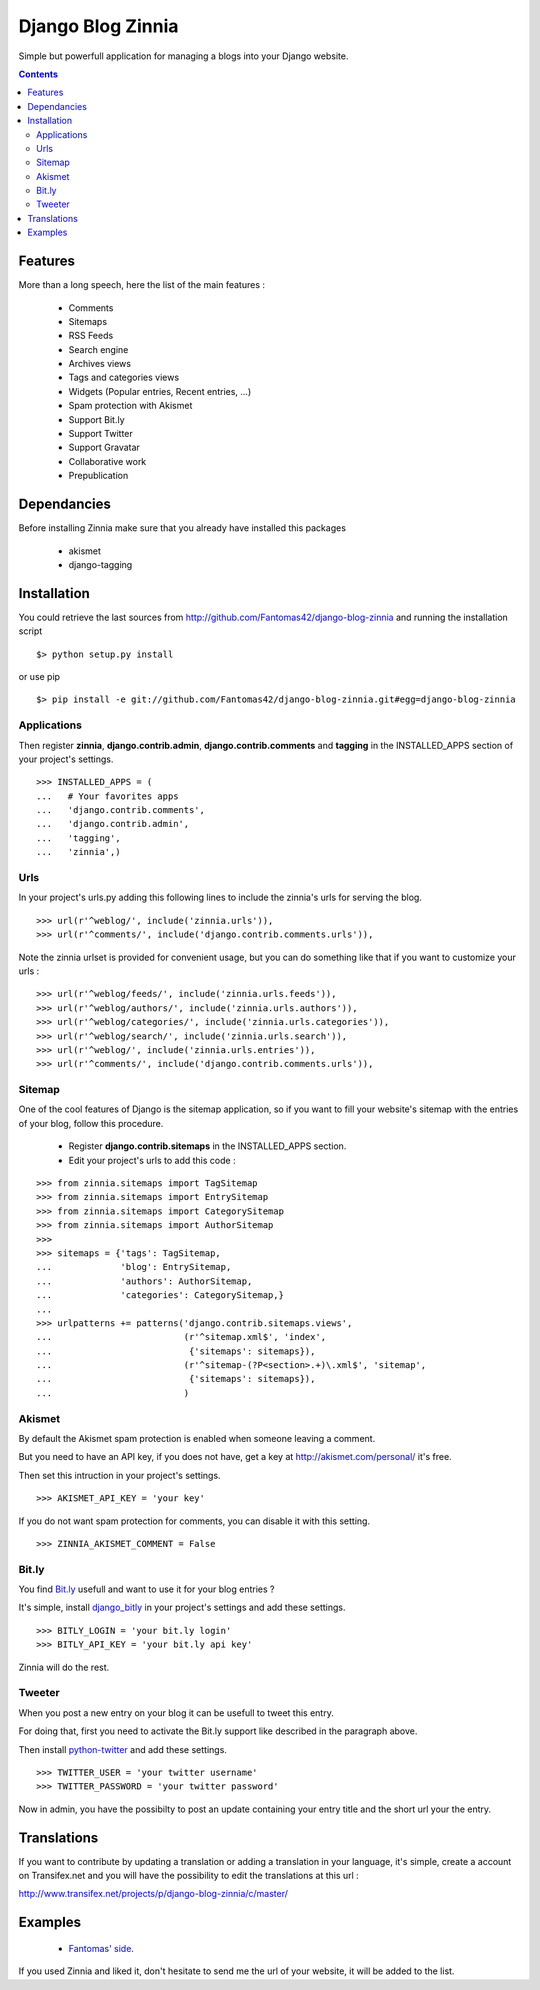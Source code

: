 ==================
Django Blog Zinnia
==================

Simple but powerfull application for managing a blogs into your Django website.

.. contents::

Features
========

More than a long speech, here the list of the main features :

  * Comments
  * Sitemaps
  * RSS Feeds
  * Search engine
  * Archives views
  * Tags and categories views
  * Widgets (Popular entries, Recent entries, ...)
  * Spam protection with Akismet
  * Support Bit.ly
  * Support Twitter
  * Support Gravatar
  * Collaborative work
  * Prepublication

Dependancies
============

Before installing Zinnia make sure that you already have installed this packages

 * akismet
 * django-tagging

Installation
============

You could retrieve the last sources from http://github.com/Fantomas42/django-blog-zinnia and running the installation script ::

  $> python setup.py install

or use pip ::

  $> pip install -e git://github.com/Fantomas42/django-blog-zinnia.git#egg=django-blog-zinnia

Applications
------------

Then register **zinnia**, **django.contrib.admin**, **django.contrib.comments** and **tagging** in the INSTALLED_APPS section of your project's settings. ::

  >>> INSTALLED_APPS = (
  ...   # Your favorites apps
  ...   'django.contrib.comments',
  ...   'django.contrib.admin',
  ...   'tagging',
  ...   'zinnia',)

Urls
----

In your project's urls.py adding this following lines to include the zinnia's urls for serving the blog. ::

  >>> url(r'^weblog/', include('zinnia.urls')),
  >>> url(r'^comments/', include('django.contrib.comments.urls')),


Note the zinnia urlset is provided for convenient usage, but you can do something like that if you want to customize your urls : ::

  >>> url(r'^weblog/feeds/', include('zinnia.urls.feeds')),
  >>> url(r'^weblog/authors/', include('zinnia.urls.authors')),
  >>> url(r'^weblog/categories/', include('zinnia.urls.categories')),
  >>> url(r'^weblog/search/', include('zinnia.urls.search')),
  >>> url(r'^weblog/', include('zinnia.urls.entries')),
  >>> url(r'^comments/', include('django.contrib.comments.urls')),

Sitemap
-------

One of the cool features of Django is the sitemap application,
so if you want to fill your website's sitemap with the entries of your blog, follow this procedure.

  * Register **django.contrib.sitemaps** in the INSTALLED_APPS section.
  * Edit your project's urls to add this code :

::

  >>> from zinnia.sitemaps import TagSitemap
  >>> from zinnia.sitemaps import EntrySitemap
  >>> from zinnia.sitemaps import CategorySitemap
  >>> from zinnia.sitemaps import AuthorSitemap
  >>>
  >>> sitemaps = {'tags': TagSitemap,
  ...             'blog': EntrySitemap,
  ...             'authors': AuthorSitemap,
  ...             'categories': CategorySitemap,}
  ...
  >>> urlpatterns += patterns('django.contrib.sitemaps.views',
  ... 	                      (r'^sitemap.xml$', 'index',
  ...                          {'sitemaps': sitemaps}),
  ...                         (r'^sitemap-(?P<section>.+)\.xml$', 'sitemap',
  ...                          {'sitemaps': sitemaps}),
  ...			      )


Akismet
-------

By default the Akismet spam protection is enabled when someone leaving a comment.

But you need to have an API key, if you does not have, get a key at http://akismet.com/personal/ it's free.

Then set this intruction in your project's settings. ::

  >>> AKISMET_API_KEY = 'your key'

If you do not want spam protection for comments, you can disable it with this setting. ::

  >>> ZINNIA_AKISMET_COMMENT = False

Bit.ly
------

You find `Bit.ly
<http://bit.ly>`_ usefull and want to use it for your blog entries ?

It's simple, install `django_bitly
<http://bitbucket.org/discovery/django-bitly/>`_ in your project's settings and add these settings. ::

  >>> BITLY_LOGIN = 'your bit.ly login'
  >>> BITLY_API_KEY = 'your bit.ly api key'

Zinnia will do the rest.

Tweeter
-------

When you post a new entry on your blog it can be usefull to tweet this entry.

For doing that, first you need to activate the Bit.ly support like described in
the paragraph above.

Then install `python-twitter
<http://code.google.com/p/python-twitter/>`_ and add these settings. ::

  >>> TWITTER_USER = 'your twitter username'
  >>> TWITTER_PASSWORD = 'your twitter password'

Now in admin, you have the possibilty to post an update containing your entry title and
the short url your the entry.


Translations
============

If you want to contribute by updating a translation or adding a translation in your language,
it's simple, create a account on Transifex.net and you will have the possibility to edit the translations at this url :

http://www.transifex.net/projects/p/django-blog-zinnia/c/master/


Examples
========

  * `Fantomas' side
    <http://fantomas.willbreak.it>`_.

If you used Zinnia and liked it, don't hesitate to send me the url of your website, it will be added to the list.

